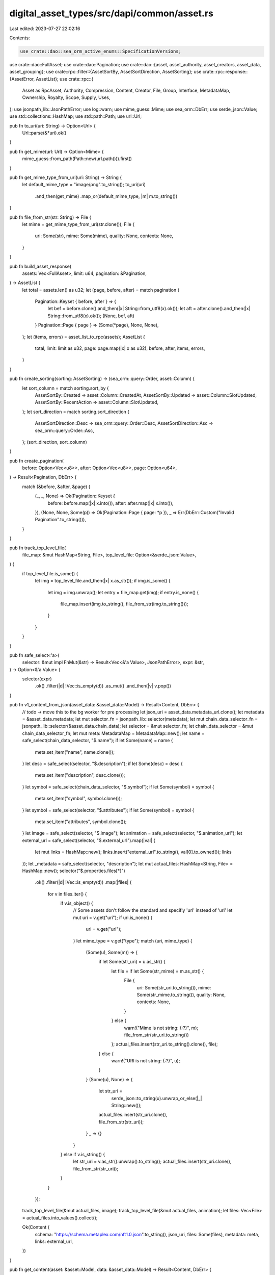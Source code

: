 digital_asset_types/src/dapi/common/asset.rs
============================================

Last edited: 2023-07-27 22:02:16

Contents:

.. code-block:: rs

    use crate::dao::sea_orm_active_enums::SpecificationVersions;
use crate::dao::FullAsset;
use crate::dao::Pagination;
use crate::dao::{asset, asset_authority, asset_creators, asset_data, asset_grouping};
use crate::rpc::filter::{AssetSortBy, AssetSortDirection, AssetSorting};
use crate::rpc::response::{AssetError, AssetList};
use crate::rpc::{
    Asset as RpcAsset, Authority, Compression, Content, Creator, File, Group, Interface,
    MetadataMap, Ownership, Royalty, Scope, Supply, Uses,
};
use jsonpath_lib::JsonPathError;
use log::warn;
use mime_guess::Mime;
use sea_orm::DbErr;
use serde_json::Value;
use std::collections::HashMap;
use std::path::Path;
use url::Url;

pub fn to_uri(uri: String) -> Option<Url> {
    Url::parse(&*uri).ok()
}

pub fn get_mime(url: Url) -> Option<Mime> {
    mime_guess::from_path(Path::new(url.path())).first()
}

pub fn get_mime_type_from_uri(uri: String) -> String {
    let default_mime_type = "image/png".to_string();
    to_uri(uri)
        .and_then(get_mime)
        .map_or(default_mime_type, |m| m.to_string())
}

pub fn file_from_str(str: String) -> File {
    let mime = get_mime_type_from_uri(str.clone());
    File {
        uri: Some(str),
        mime: Some(mime),
        quality: None,
        contexts: None,
    }
}

pub fn build_asset_response(
    assets: Vec<FullAsset>,
    limit: u64,
    pagination: &Pagination,
) -> AssetList {
    let total = assets.len() as u32;
    let (page, before, after) = match pagination {
        Pagination::Keyset { before, after } => {
            let bef = before.clone().and_then(|x| String::from_utf8(x).ok());
            let aft = after.clone().and_then(|x| String::from_utf8(x).ok());
            (None, bef, aft)
        }
        Pagination::Page { page } => (Some(*page), None, None),
    };
    let (items, errors) = asset_list_to_rpc(assets);
    AssetList {
        total,
        limit: limit as u32,
        page: page.map(|x| x as u32),
        before,
        after,
        items,
        errors,
    }
}

pub fn create_sorting(sorting: AssetSorting) -> (sea_orm::query::Order, asset::Column) {
    let sort_column = match sorting.sort_by {
        AssetSortBy::Created => asset::Column::CreatedAt,
        AssetSortBy::Updated => asset::Column::SlotUpdated,
        AssetSortBy::RecentAction => asset::Column::SlotUpdated,
    };
    let sort_direction = match sorting.sort_direction {
        AssetSortDirection::Desc => sea_orm::query::Order::Desc,
        AssetSortDirection::Asc => sea_orm::query::Order::Asc,
    };
    (sort_direction, sort_column)
}

pub fn create_pagination(
    before: Option<Vec<u8>>,
    after: Option<Vec<u8>>,
    page: Option<u64>,
) -> Result<Pagination, DbErr> {
    match (&before, &after, &page) {
        (_, _, None) => Ok(Pagination::Keyset {
            before: before.map(|x| x.into()),
            after: after.map(|x| x.into()),
        }),
        (None, None, Some(p)) => Ok(Pagination::Page { page: *p }),
        _ => Err(DbErr::Custom("Invalid Pagination".to_string())),
    }
}

pub fn track_top_level_file(
    file_map: &mut HashMap<String, File>,
    top_level_file: Option<&serde_json::Value>,
) {
    if top_level_file.is_some() {
        let img = top_level_file.and_then(|x| x.as_str());
        if img.is_some() {
            let img = img.unwrap();
            let entry = file_map.get(img);
            if entry.is_none() {
                file_map.insert(img.to_string(), file_from_str(img.to_string()));
            }
        }
    }
}

pub fn safe_select<'a>(
    selector: &mut impl FnMut(&str) -> Result<Vec<&'a Value>, JsonPathError>,
    expr: &str,
) -> Option<&'a Value> {
    selector(expr)
        .ok()
        .filter(|d| !Vec::is_empty(d))
        .as_mut()
        .and_then(|v| v.pop())
}

pub fn v1_content_from_json(asset_data: &asset_data::Model) -> Result<Content, DbErr> {
    // todo -> move this to the bg worker for pre processing
    let json_uri = asset_data.metadata_url.clone();
    let metadata = &asset_data.metadata;
    let mut selector_fn = jsonpath_lib::selector(metadata);
    let mut chain_data_selector_fn = jsonpath_lib::selector(&asset_data.chain_data);
    let selector = &mut selector_fn;
    let chain_data_selector = &mut chain_data_selector_fn;
    let mut meta: MetadataMap = MetadataMap::new();
    let name = safe_select(chain_data_selector, "$.name");
    if let Some(name) = name {
        meta.set_item("name", name.clone());
    }
    let desc = safe_select(selector, "$.description");
    if let Some(desc) = desc {
        meta.set_item("description", desc.clone());
    }
    let symbol = safe_select(chain_data_selector, "$.symbol");
    if let Some(symbol) = symbol {
        meta.set_item("symbol", symbol.clone());
    }
    let symbol = safe_select(selector, "$.attributes");
    if let Some(symbol) = symbol {
        meta.set_item("attributes", symbol.clone());
    }
    let image = safe_select(selector, "$.image");
    let animation = safe_select(selector, "$.animation_url");
    let external_url = safe_select(selector, "$.external_url").map(|val| {
        let mut links = HashMap::new();
        links.insert("external_url".to_string(), val[0].to_owned());
        links
    });
    let _metadata = safe_select(selector, "description");
    let mut actual_files: HashMap<String, File> = HashMap::new();
    selector("$.properties.files[*]")
        .ok()
        .filter(|d| !Vec::is_empty(d))
        .map(|files| {
            for v in files.iter() {
                if v.is_object() {
                    // Some assets don't follow the standard and specifiy 'url' instead of 'uri'
                    let mut uri = v.get("uri");
                    if uri.is_none() {
                        uri = v.get("url");
                    }
                    let mime_type = v.get("type");
                    match (uri, mime_type) {
                        (Some(u), Some(m)) => {
                            if let Some(str_uri) = u.as_str() {
                                let file = if let Some(str_mime) = m.as_str() {
                                    File {
                                        uri: Some(str_uri.to_string()),
                                        mime: Some(str_mime.to_string()),
                                        quality: None,
                                        contexts: None,
                                    }
                                } else {
                                    warn!("Mime is not string: {:?}", m);
                                    file_from_str(str_uri.to_string())
                                };
                                actual_files.insert(str_uri.to_string().clone(), file);
                            } else {
                                warn!("URI is not string: {:?}", u);
                            }
                        }
                        (Some(u), None) => {
                            let str_uri =
                                serde_json::to_string(u).unwrap_or_else(|_| String::new());
                            actual_files.insert(str_uri.clone(), file_from_str(str_uri));
                        }
                        _ => {}
                    }
                } else if v.is_string() {
                    let str_uri = v.as_str().unwrap().to_string();
                    actual_files.insert(str_uri.clone(), file_from_str(str_uri));
                }
            }
        });

    track_top_level_file(&mut actual_files, image);
    track_top_level_file(&mut actual_files, animation);
    let files: Vec<File> = actual_files.into_values().collect();

    Ok(Content {
        schema: "https://schema.metaplex.com/nft1.0.json".to_string(),
        json_uri,
        files: Some(files),
        metadata: meta,
        links: external_url,
    })
}

pub fn get_content(asset: &asset::Model, data: &asset_data::Model) -> Result<Content, DbErr> {
    match asset.specification_version {
        Some(SpecificationVersions::V1) | Some(SpecificationVersions::V0) => {
            v1_content_from_json(data)
        }
        Some(_) => Err(DbErr::Custom("Version Not Implemented".to_string())),
        None => Err(DbErr::Custom("Specification version not found".to_string())),
    }
}

pub fn to_authority(authority: Vec<asset_authority::Model>) -> Vec<Authority> {
    authority
        .iter()
        .map(|a| Authority {
            address: bs58::encode(&a.authority).into_string(),
            scopes: vec![Scope::Full],
        })
        .collect()
}

pub fn to_creators(creators: Vec<asset_creators::Model>) -> Vec<Creator> {
    creators
        .iter()
        .map(|a| Creator {
            address: bs58::encode(&a.creator).into_string(),
            share: a.share,
            verified: a.verified,
        })
        .collect()
}

pub fn to_grouping(groups: Vec<asset_grouping::Model>) -> Result<Vec<Group>, DbErr> {
    fn find_group(model: &asset_grouping::Model) -> Result<Group, DbErr> {
        Ok(Group {
            group_key: model.group_key.clone(),
            group_value: model
                .group_value
                .clone()
                .ok_or(DbErr::Custom("Group value not found".to_string()))?,
        })
    }

    groups.iter().map(find_group).collect()
}

pub fn get_interface(asset: &asset::Model) -> Result<Interface, DbErr> {
    Ok(Interface::from((
        asset
            .specification_version
            .as_ref()
            .ok_or(DbErr::Custom("Specification version not found".to_string()))?,
        asset
            .specification_asset_class
            .as_ref()
            .ok_or(DbErr::Custom(
                "Specification asset class not found".to_string(),
            ))?,
    )))
}

//TODO -> impl custom erro type
pub fn asset_to_rpc(asset: FullAsset) -> Result<RpcAsset, DbErr> {
    let FullAsset {
        asset,
        data,
        authorities,
        creators,
        groups,
    } = asset;
    let rpc_authorities = to_authority(authorities);
    let rpc_creators = to_creators(creators);
    let rpc_groups = to_grouping(groups)?;
    let interface = get_interface(&asset)?;
    let content = get_content(&asset, &data)?;
    let mut chain_data_selector_fn = jsonpath_lib::selector(&data.chain_data);
    let chain_data_selector = &mut chain_data_selector_fn;
    let basis_points = safe_select(chain_data_selector, "$.primary_sale_happened")
        .and_then(|v| v.as_bool())
        .unwrap_or(false);
    let edition_nonce =
        safe_select(chain_data_selector, "$.edition_nonce").and_then(|v| v.as_u64());

    Ok(RpcAsset {
        interface: interface.clone(),
        id: bs58::encode(asset.id).into_string(),
        content: Some(content),
        authorities: Some(rpc_authorities),
        mutable: data.chain_data_mutability.into(),
        compression: Some(Compression {
            eligible: asset.compressible,
            compressed: asset.compressed,
            leaf_id: asset
                .nonce
                .ok_or(DbErr::Custom("Nonce not found".to_string()))?,
            seq: asset
                .seq
                .ok_or(DbErr::Custom("Seq not found".to_string()))?,
            tree: asset
                .tree_id
                .map(|s| bs58::encode(s).into_string())
                .unwrap_or_default(),
            asset_hash: asset
                .leaf
                .map(|s| bs58::encode(s).into_string())
                .unwrap_or_default(),
            data_hash: asset
                .data_hash
                .map(|e| e.trim().to_string())
                .unwrap_or_default(),
            creator_hash: asset
                .creator_hash
                .map(|e| e.trim().to_string())
                .unwrap_or_default(),
        }),
        grouping: Some(rpc_groups),
        royalty: Some(Royalty {
            royalty_model: asset.royalty_target_type.into(),
            target: asset.royalty_target.map(|s| bs58::encode(s).into_string()),
            percent: (asset.royalty_amount as f64) * 0.0001,
            basis_points: asset.royalty_amount as u32,
            primary_sale_happened: basis_points,
            locked: false,
        }),
        creators: Some(rpc_creators),
        ownership: Ownership {
            frozen: asset.frozen,
            delegated: asset.delegate.is_some(),
            delegate: asset.delegate.map(|s| bs58::encode(s).into_string()),
            ownership_model: asset.owner_type.into(),
            owner: asset
                .owner
                .map(|o| bs58::encode(o).into_string())
                .unwrap_or("".to_string()),
        },
        supply: match interface {
            Interface::V1NFT => Some(Supply {
                edition_nonce,
                print_current_supply: 0,
                print_max_supply: 0,
            }),
            _ => None,
        },
        uses: data.chain_data.get("uses").map(|u| Uses {
            use_method: u
                .get("use_method")
                .and_then(|s| s.as_str())
                .unwrap_or("Single")
                .to_string()
                .into(),
            total: u.get("total").and_then(|t| t.as_u64()).unwrap_or(0),
            remaining: u.get("remaining").and_then(|t| t.as_u64()).unwrap_or(0),
        }),
    })
}

pub fn asset_list_to_rpc(asset_list: Vec<FullAsset>) -> (Vec<RpcAsset>, Vec<AssetError>) {
    asset_list
        .into_iter()
        .fold((vec![], vec![]), |(mut assets, mut errors), asset| {
            let id = bs58::encode(asset.asset.id.clone()).into_string();
            match asset_to_rpc(asset) {
                Ok(rpc_asset) => assets.push(rpc_asset),
                Err(e) => errors.push(AssetError {
                    id,
                    error: e.to_string(),
                }),
            }
            (assets, errors)
        })
}


